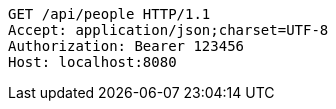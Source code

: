 [source,http,options="nowrap"]
----
GET /api/people HTTP/1.1
Accept: application/json;charset=UTF-8
Authorization: Bearer 123456
Host: localhost:8080

----